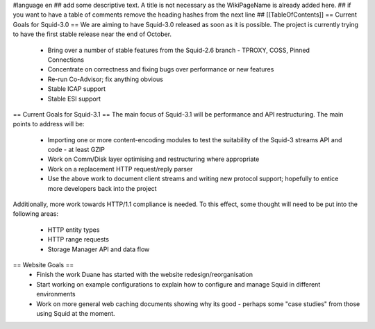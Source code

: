 #language en
## add some descriptive text. A title is not necessary as the WikiPageName is already added here.
## if you want to have a table of comments remove the heading hashes from the next line
## [[TableOfContents]]
== Current Goals for Squid-3.0 ==
We are aiming to have Squid-3.0 released as soon as it is possible. The project is currently trying to have the first stable release near the end of October.

 * Bring over a number of stable features from the Squid-2.6 branch - TPROXY, COSS, Pinned Connections
 * Concentrate on correctness and fixing bugs over performance or new features
 * Re-run Co-Advisor; fix anything obvious
 * Stable ICAP support
 * Stable ESI support
== Current Goals for Squid-3.1 ==
The main focus of Squid-3.1 will be performance and API restructuring. The main points to address will be:

 * Importing one or more content-encoding modules to test the suitability of the Squid-3 streams API and code - at least GZIP
 * Work on Comm/Disk layer optimising and restructuring where appropriate
 * Work on a replacement HTTP request/reply parser
 * Use the above work to document client streams and writing new protocol support; hopefully to entice more developers back into the project
Additionally, more work towards HTTP/1.1 compliance is needed. To this effect, some thought will need to be put into the following areas:

 * HTTP entity types
 * HTTP range requests
 * Storage Manager API and data flow
== Website Goals ==
 * Finish the work Duane has started with the website redesign/reorganisation
 * Start working on example configurations to explain how to configure and manage Squid in different environments
 * Work on more general web caching documents showing why its good - perhaps some "case studies" from those using Squid at the moment.
